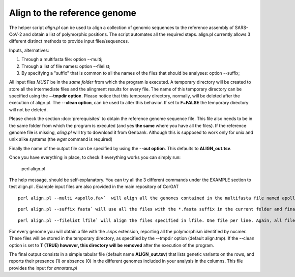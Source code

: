 Align to the reference genome
=============================

The helper script *align.pl* can be used to align a collection of genomic sequences to the reference assembly of SARS-CoV-2 and obtain a list of polymorphic positions. The script automates all the required steps. align.pl currently allows 3 different distinct methods to provide input files/sequences.
::

Inputs, alternatives:

#. Through a multifasta file: option --multi;
#. Through a list of file names: option --filelist;
#. By specifying a "suffix" that is common to all the names of the files that should be analyses: option --suffix;

::

All input files *MUST*  be in the *same folder* from which the program is executed. A temporary directory will be created to store all the intermediate files and the alingment results for every file. The name of this temporary directory can be specified using the **--tmpdir option**. Please notice that this temporary directory, normally, will be deleted after the execution of align.pl. The **--clean option**, can be used to alter this behavior. If set to **F=FALSE** the temporary directory will not be deleted.

Please check the section :doc:`prerequisites` to obtain the reference genome sequence file. This file also needs to be in the same folder from which the program is executed (and yes **the same** where you have all the files). If the reference genome file is missing, *aling.pl* will try to download it from Genbank. Although this is supposed to work only for unix and unix alike systems (the *wget* command is required)

::

Finally the name of the output file can be specified by using the **--out option**. This defaults to **ALIGN_out.tsv**.  

::

Once you have everything in place, to check if everything works you can simply run: 

  perl align.pl

The help message, should be self-explanatory. You can try all the 3 different commands under the EXAMPLE section to test align.pl . Example input files are also provided in the main repository of CorGAT
::
  
  perl align.pl --multi <apollo.fa>`  will align all the genomes contained in the multifasta file named apollo.fa

::
  
  perl align.pl --suffix fasta` will use all the files with the *.fasta suffix in the current folder and finally
  
:: 
  
  perl align.pl --filelist lfile` will align the files specified in lfile. One file per line. Again, all files need to be in the current folder

::

For every genome you will obtain a file with the *.snps* extension,  reporting all the polymorphism identified by nucmer. These files will be stored in the temporary directory, as specified by the --tmpdir option (default align.tmp). If the --clean option is set to **T (TRUE) however, this directory will be removed** after the execution of the program.

::

The final output consists in a simple tabular file (default name **ALIGN_out.tsv**) that lists genetic variants on the rows, and reports their presence (1) or absence (0) in the different genomes included in your analysis in the columns. This file provides the input for *annotate.pl*
